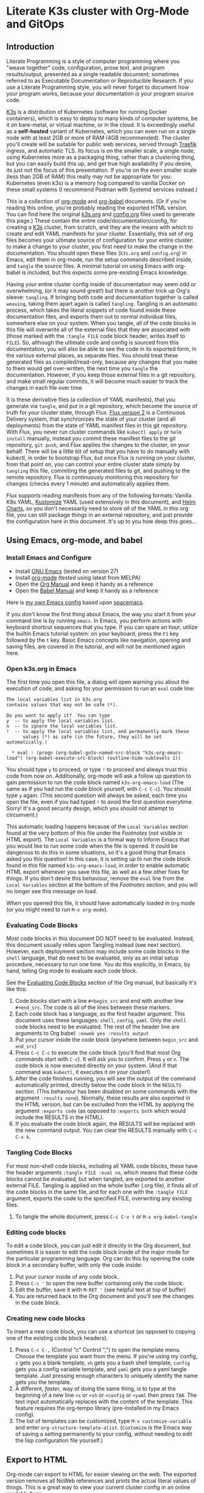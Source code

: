 * Literate K3s cluster with Org-Mode and GitOps
** Introduction
Literate Programming is a style of computer programming where you "weave
together" code, configuration, prose text, and program results/output, presented
as a single readable document; sometimes referred to as Executable Documentation
or Reproducible Research. If you use a Literate Programming style, you will
never forget to document how your program works, because your documentation /is/
your program source code.

[[https://k3s.io/][K3s]] is a distribution of Kubernetes (software for running Docker containers),
which is easy to deploy to many kinds of computer systems, be it on bare-metal,
or virtual machine, or in the cloud. It is exceedingly useful as a *self-hosted*
variant of Kubernetes, which you can even run on a single node with at least 2GB
or more of RAM (4GB recommended). The cluster you'll create will be suitable for
public web services, served through [[https://doc.traefik.io/traefik/][Traefik]] ingress, and automatic TLS. Its
focus is on the smaller scale, a single node, using Kubernetes more as a
packaging thing, rather than a clustering thing, but you can easily build this
up, and get true high availability if you desire, its just not the focus of this
presentation. If you're on the even smaller scale (less than 2GB of RAM) this
really may not be appropriate for you: Kubernetes (even k3s) is a memory hog
compared to vanilla Docker on these small systems (I recommend Podman with
Systemd services instead.)

This is a collection of [[https://orgmode.org][org-mode]] and [[https://orgmode.org/worg/org-contrib/babel/][org-babel]] documents. (Or if you're reading
this online, you're probably reading the exported HTML version. You can find
here the original [[attachment:k3s.org][k3s.org]] and [[attachment:config.org][config.org]] files used to generate this page.)
These contain the entire code/documentation/config, for creating a [[https://k3s.io/][K3s]] cluster,
from scratch, and they are the means with which to create and edit YAML
manifests for your cluster. Essentially, this set of org files becomes your
ultimate source of configuration for your entire cluster: to make a change to
your cluster, you first need to make the change in the documentation. You should
open these files (=k3s.org= and =config.org=) in Emacs, edit them in org-mode,
run the setup commands described inside, and =tangle= the source files. A
minimal tutorial on using Emacs with org-babel is included, but this expects
some pre-existing Emacs knowledge.

Having your entire cluster config inside of documentation may seem odd or
overwhelming, (or it may sound great!) but there is another trick up Org's
sleeve: =tangling=. If bringing both code and documentation together is called
=weaving=, taking them apart again is called =tangling=. Tangling is an
automatic process, which takes the literal snippets of code found inside these
documentation files, and exports them out to normal individual files, somewhere
else on your system. When you tangle, all of the code blocks in this file will
overwrite all of the external files that they are associated with (those marked
with the =:tangle FILE= code block header, writes itself to =FILE=). So,
although the ultimate code and config is sourced from this documentation, you
will also be able to see the code in its exported form, in the various external
places, as separate files. You should treat these generated files as
compiled/read-only, because any changes that you make to them would get
over-written, the next time you =tangle= the documentation. However, if you keep
those external files in a git repository, and make small regular commits, it
will become much easier to track the changes in each file over time.

It is these derivative files (a collection of YAML manifests), that you generate
via =tangle=, and put in a git repository, which become the source of truth for
your cluster state, through Flux. [[https://github.com/fluxcd/flux2][Flux version 2]] is a Continuous Delivery
system, that synchronizes the state of your cluster (and all deployments) from
the state of YAML manifest files in this git repository. With Flux, you never
run cluster commands like =kubectl apply= or =helm install= manually, instead
you commit these manifest files to the git repository, =git push=, and Flux
applies the changes to the cluster, on your behalf. There will be a little bit
of setup that you have to do manually with kubectl, in order to bootstrap Flux,
but once Flux is running on your cluster, from that point on, you can control
your entire cluster state simply by =tangling= this file, commiting the
generated files to git, and pushing to the remote repository. Flux is
continuously monitoring this repository for changes (checks every 1 minute) and
automatically applies them.

Flux supports reading manifests from any of the following formats: Vanilla K8s
YAML, [[https://kubectl.docs.kubernetes.io/guides/introduction/kustomize/][Kustomize]] YAML (used extensively in this document), and [[https://helm.sh/docs/topics/charts/][Helm Charts]], so
you don't necessarily need to store /all/ of the YAML in this org file, you can
still package things in an external repository, and just provide the
configuration here in this document. It's up to you how deep this goes...

** Using Emacs, org-mode, and babel
*** Install Emacs and Configure
  * Install [[https://www.gnu.org/software/emacs/][GNU Emacs]] (tested on version 27)
  * Install [[https://orgmode.org/][org-mode]] (tested using latest from MELPA)
  * Open the [[https://orgmode.org/manual/][Org Manual]] and keep it handy as a reference
  * Open the [[https://orgmode.org/worg/org-contrib/babel/intro.html][Babel Manual]] and keep it handy as a reference

 Here is [[https://github.com/enigmacurry/emacs][my own Emacs config]] based upon [[https://www.spacemacs.org/][spacemacs]]. 

If you don't know the first thing about Emacs, the way you start it from your
command line is by running =emacs=. In Emacs, you perform actions with keyboard
shortcut sequences that you type. If you can spare an hour, utilize the builtin
Emacs tutorial system: on your keyboard, press the =F1= key followed by the =t=
key. Basic Emacs concepts like navigation, opening and saving files, are covered
in the tutorial, and will not be mentioned again here.

*** Open k3s.org in Emacs
 The first time you open this file, a dialog will open warning you about the
 execution of code, and asking for your permission to run an =eval= code line:

#+begin_example
The local variables list in k3s.org
contains values that may not be safe (*).

Do you want to apply it?  You can type
y  -- to apply the local variables list.
n  -- to ignore the local variables list.
!  -- to apply the local variables list, and permanently mark these
      values (*) as safe (in the future, they will be set automatically.)

  * eval : (progn (org-babel-goto-named-src-block "k3s-org-emacs-load") (org-babel-execute-src-block) (outline-hide-sublevels 1))
#+end_example

 You should type =y= to proceed, or type =!= to proceed and always trust this
 code from now on. Additionally, org-mode will ask a follow up question to gain
 permission to run the code block named =k3s-org-emacs-load= (The same as if you
 had run the code block yourself, with =C-c C-c=). You should type =y= again.
 (This second question will always be asked, each time you open the file, even
 if you had typed =!= to avoid the first question everytime. Sorry! It's a good
 security design, which you should not attempt to circumvent.)

 This automatic loading happens because of the =Local Variables= section found
 at the very bottom of this file under the [[Footnotes][Footnotes]] (not visible in HTML
 export). The =Local Variables= is a formal way to inform Emacs that you would
 like to run some code when the file is opened. It could be dangerous to do this
 in some situations, so it's a good thing that Emacs asked you this question! In
 this case, it is setting up to run the code block found in this file named
 =k3s-org-emacs-load=, in order to enable automatic HTML export whenever you
 save this file, as well as a few other fixes for things. If you don't desire
 this behaviour, remove the =eval= line from the =Local Variables= section at
 the bottom of the [[Footnotes][Footnotes]] section, and you will no longer see this message on
 load.

 When you opened this file, it should have automatically loaded in =Org= mode
 (or you might need to run =M-x org-mode=). 

*** Evaluating Code Blocks
 Most code blocks in this document DO NOT need to be evaluated. Instead, this
 document usually relies upon Tangling instead (see next section). However, each
 deployment section may include some code blocks in the =shell= language, that
 do need to be evaluated, only as an initial setup procedure, necessary to run
 one time. You do this explicitly, in Emacs, by hand, telling Org mode to
 evaluate each code block.

 See the [[https://orgmode.org/manual/Evaluating-Code-Blocks.html][Evaluating Code Blocks]] section of the Org manual, but basically it's
 like this:

[[https://ec-share.nyc3.digitaloceanspaces.com/emacs-org-mode-evaluate-code-block.gif]]

  1. Code blocks start with a line =#+begin_src= and end with another line
     =#+end_src=. The code is all of the lines between these markers.
  2. Each code block has a language, as the first header argument. This document
     uses these languages: =shell=, =config=, =yaml=. Only the =shell= code
     blocks need to be evaluated. The rest of the header line are arguments to
     Org babel: =:noweb yes :results output=
  3. Put your cursor inside the code block (anywhere between =begin_src= and
     =end_src=)
  4. Press =C-c C-c= to execute the code block (you'll find that most Org
     commands start with =C-c=). It will ask you to confirm. Press =y= or =n=.
     The code block is now executed directly on your system. (And if that
     command was =kubectl=, it executes it on your cluster!)
  5. After the code finishes running, you will see the output of the command
     automatically printed, directly below the code block in the =RESULTS=
     section. (This behaviour has been disabled on some commands with the
     argument =:results none=). Normally, these results are also exported in the
     HTML version, but can be excluded from the HTML by applying the argument
     =:exports code= (as opposed to =:exports both= which would include the
     RESULTS in the HTML).
  6. If you evaluate the code block again, the RESULTS will be replaced with the
     new command output. You can clear the RESULTS manually with =C-c C-v k=.
     
*** Tangling Code Blocks
 For most non-shell code blocks, including all YAML code blocks, these have the
 header arguments =:tangle FILE :eval no=, which means that these code blocks cannot be
 evaluated, but when tangled, are exported to another external FILE. Tangling is
 applied on the whole buffer (.org file), it finds all of the code blocks in
 the same file, and for each one with the =:tangle FILE= argument, exports the
 code to the specified FILE, overwriting any existing files.

  1. To tangle the whole document, press =C-c C-v t= or =M-x org-babel-tangle=
*** Editing code blocks
 To edit a code block, you can just edit it directly in the Org document, but
 sometimes it is easier to edit the code block inside of the major mode for the
 particular programming language. Org can do this by opening the code block in a
 secondary buffer, with only the code inside:

  1. Put your cursor inside of any code block.
  2. Press =C-c '= to open the new buffer containing only the code block.
  3. Edit the buffer, save it with =M-RET '= (see helpful text at top of buffer)
  4. You are returned back to the Org document and you'll see the changes in the
     code block.

*** Creating new code blocks
 To insert a new code block, you can use a shortcut (as opposed to copying one of
 the existing code block headers).

  1. Press =C-c C-,= (Control "c" Control ",") to open the template menu. Choose
     the template you want from the menu. If you're using my config, =s= gets
     you a blank template, =sh= gets you a bash shell template, =config= gets
     you a config variable template, and =yaml= gets you a yaml tangle template.
     Just pressing enough characters to uniquely identify the name gets you the
     template.
  2. A different, /faster/, way of doing the same thing, is to type at the
     beginning of a new line =<s= or =<sh= or =<config= or =<yaml= then press
     =TAB=. The text input automatically replaces with the content of the
     template. This feature requires the org-tempo library (pre-installed in my
     Emacs config).
  3. The list of templates can be customized, type =M-x customize-variable= and
     enter =org-structure-template-alist=. (=Customize= is the Emacs way of
     saving a setting permanently to your config, without needing to edit the
     lisp configuration file yourself.) 

** Export to HTML
Org-mode can export to HTML for easier viewing on the web. The exported version
removes all NoWeb references and prints the actual literal values of things.
This is a great way to view your current cluster config in an online readable
form.

In org-mode, you can export the current document as a single HTML page, with the
builtin org-mode exporter: type =C-c C-e h-h= or run =M-x
org-html-export-to-html=. However, in this file, it is setup automatically to
export HTML whenever the file is saved, see the [[Footnotes][Footnotes]] section. You can
toggle this behaviour on and off, by executing =M-x
toggle-org-html-export-on-save=.

Normally, org-mode runs all of the code blocks in the file, every single time
you export. This is undesirable in this case, as the setup code only needs to
run one time. So, in this document, all of the code blocks have set =:eval
never-export= which means that these code blocks are never evaluated (run) when
exporting. Indeed, when you export to HTML, you should not see any confirmation
dialog when exporting, as no code is being run at that time. In order to run a
code block, you must do so explicitly, with your cursor inside the block, and
then type =C-c C-c=.

If you would like to live reload the browser page, on save, you can use the
Python based [[https://pypi.org/project/livereload/][livereload server]]. First install it eg: =pip install livereload=,
then run =livereload -w3 -o0= in the same directory as the exported file, it
should open your web browser automatically to =http://127.0.0.1:35729/=. You
should now automatically see the changes reload on save. The argument =-w3=
waits three seconds before reloading the browser on save, which makes reloading
a bit more reliable.

** Workstation tools
To operate kubernetes, you need to install lots of different command line tools
on your workstation (NOT on the cluster nodes). Here's a list of several, many
of them are optional.

*** kubectl
=kubectl= is the main tool to access the Kubernetes API from the command line.
You can use it to apply manifest files (YAML containing deployment
configurations) to your cluster. This is mostly a manual tool, and useful during
bootstrap of the cluster, but really once you get Flux installed, you won't need
it for that purpose anymore. =kubectl= is still an indispensible tool for the
purposes of retrieving logs and getting the system status.

See the [[https://kubernetes.io/docs/tasks/tools/install-kubectl/#install-using-native-package-management][kubectl install guide]].

*** kubeseal
=kubeseal= is the command line tool for [[https://github.com/bitnami-labs/sealed-secrets#sealed-secrets-for-kubernetes][bitnami-labs/sealed-secrets]], which is a
system for storing encrypted secrets in public(ish) git repositories, which only
your cluster can decrypt and read. Using sealed secrets will let you fully
document your cluster, inside of a single git repository, while not leaking any
private details to third parties.

See the [[https://github.com/bitnami-labs/sealed-secrets/releases][kubeseal install guide]], note that you only need to install the "Client
side" part for now.

*** flux
=flux= is the command line tool for interacting with the Flux2 system. 

See the [[https://github.com/fluxcd/flux2/tree/main/install][flux cli install guide]].

*** k3sup (optional)
=k3sup= is a tool to bootstrap creating a k3s cluster on a remote server, and
automatically create the config file on your workstation with the authentication
token.

See the [[https://github.com/alexellis/k3sup#download-k3sup-tldr][k3sup install guide]].

*** CDK8s (optional)
=CDK8s= is a tool to programmatically generate kubernetes manifests from Python,
Typescript, or Java code.

See the [[https://cdk8s.io/docs/latest/getting-started/][CDK8s install guide]]

*** OpenFaaS (optional)
=OpenFaaS CLI= lets you interact with OpenFaaS installed on your cluster, to
create your own "serverless" functions.

See the [[https://docs.openfaas.com/cli/install/][OpenFaaS CLI install guide]]

** Create a cluster
The easiest way of creating a k3s cluster is with [[https://github.com/alexellis/k3sup][k3sup]]:

 * Provision a Linux node with root (or sudo) and SSH access (The distribution
   doesn't really matter, Debian, Ubuntu, Fedora, Arch, Linux Whatever. I'm
   testing with Debian 10. This could be a Virtual Machine, another local
   computer, or a VPS cloud instance anywhere. Just stick with the AMD64
   platform, it'll be a LOT easier.)
 * Setup your DNS for the new node. You need to create type =A= records pointing
   to =CLUSTER= and =*.CLUSTER= (eg. =k3s.example.com= and =*.k3s.example.com=
   pointing to the public IP address of your node.)
 * Setup SSH key based authentication from your workstation to the new node, run
   =ssh-copy-id root@<<CLUSTER>>=. You should turn off password authentication,
   in =/etc/ssh/sshd_config=: set =PasswordAuthentication no=, then restart by
   running =systemctl restart sshd=.
 * Login to the node and install =curl= (if its not installed already in your OS
   image; it is a requirement of =k3sup=.)
On Debian: =apt-get update && apt-get install -y curl=
 * [[https://github.com/alexellis/k3sup#download-k3sup-tldr][Download and install k3sup]] on your local workstation.
 * Run k3sup to create the cluster:

#+begin_src shell :noweb yes :eval never-export :exports code :results none
set -e
mkdir -p ${HOME}/.kube
k3sup install --host <<CLUSTER>> --user <<CLUSTER_SSH_USER>> \
  --local-path <<KUBE_CONFIG>> --k3s-extra-args '--disable traefik'
#+end_src

 * Wait a minute or two for the cluster to come up.
 * Now test to see if you can connect and output node status:

#+begin_src shell :noweb yes :eval never-export :exports both
echo kubectl --kubeconfig=<<KUBE_CONFIG>> get nodes
#+end_src

** Getting Started

Clone [[https://github.com/EnigmaCurry/literate-k3s][this repository]] to your system:

#+begin_src shell :noweb yes :eval never-export :exports code
git clone https://github.com/EnigmaCurry/literate-k3s.git \
          ${HOME}/git/literate-k3s -o EnigmaCurry
#+end_src

(This sets the upstream remote name to =EnigmaCurry=. You'll use the default
=origin= remote later, for your own self-hosted gitea repository.)

Open =${HOME}/git/literate-k3s/k3s.org= inside of Emacs.

(You should always open =k3s.org= first, because it loads some Emacs
configuration when it loads that other files rely upon. See the [[Footnotes][Footnotes]]
section.)

 * Find the [[Core Config][Core Config]] section.
 * You should review all of the core config code blocks, and edit them
   appropriately for your environment, especially =CLUSTER=, and save the file.
   (Saving automatically loads the code blocks into the Library of Babel (=M-x
   org-babel-lob-ingest=), so you can reference these blocks by name, even in
   other files.)

Open =${HOME}/git/literate-k3s/traefik.org=

 * Edit =TRAEFIK_ACME_EMAIL=, =TRAEFIK_WHOAMI_DOMAIN=, and any other variables
   according to your needs, save the file.
 * Follow the other steps as outlined: Tangle and Deploy Traefik, and test the
   =whoami= service.

Follow these general procedures going forward:

 1. For each new namespace, you create a new directory in =src/= and a new Org
    file that you =#+INCLUDE= inside =k3s.org=.
 2. In the new org file, make config code blocks for any variables needed, use
    [[https://orgmode.org/manual/Noweb-Reference-Syntax.html#Noweb-Reference-Syntax][NoWeb]] syntax to reference them: =<<variable_name>>=.
 3. Write and run any code blocks that perform initial setup.
 4. Create YAML code blocks and =tangle= them with =C-c C-v t=. If an Org
    sub-tree heading is marked with =COMMENT=, it is disabled, and no blocks
    under this heading will be tangled, and it will also not appear in the HTML
    export. You can toggle a sub-tree =COMMENT= by pressing =C-c ;=.
 5. Commit changed files to git and push to the remote repository.

Open =${HOME}/git/literate-k3s/gitea.org=, edit the variables, follow the
deployment steps, tangle the file.

Open =${HOME}/git/literate-k3s/flux.org=, edit the variables, follow the
deployment steps, tangle the file.

If you already have a cluster, the generated YAML files written to the =src=
directory can now be applied to your cluster. But if you don't yet have a
cluster, read on.
